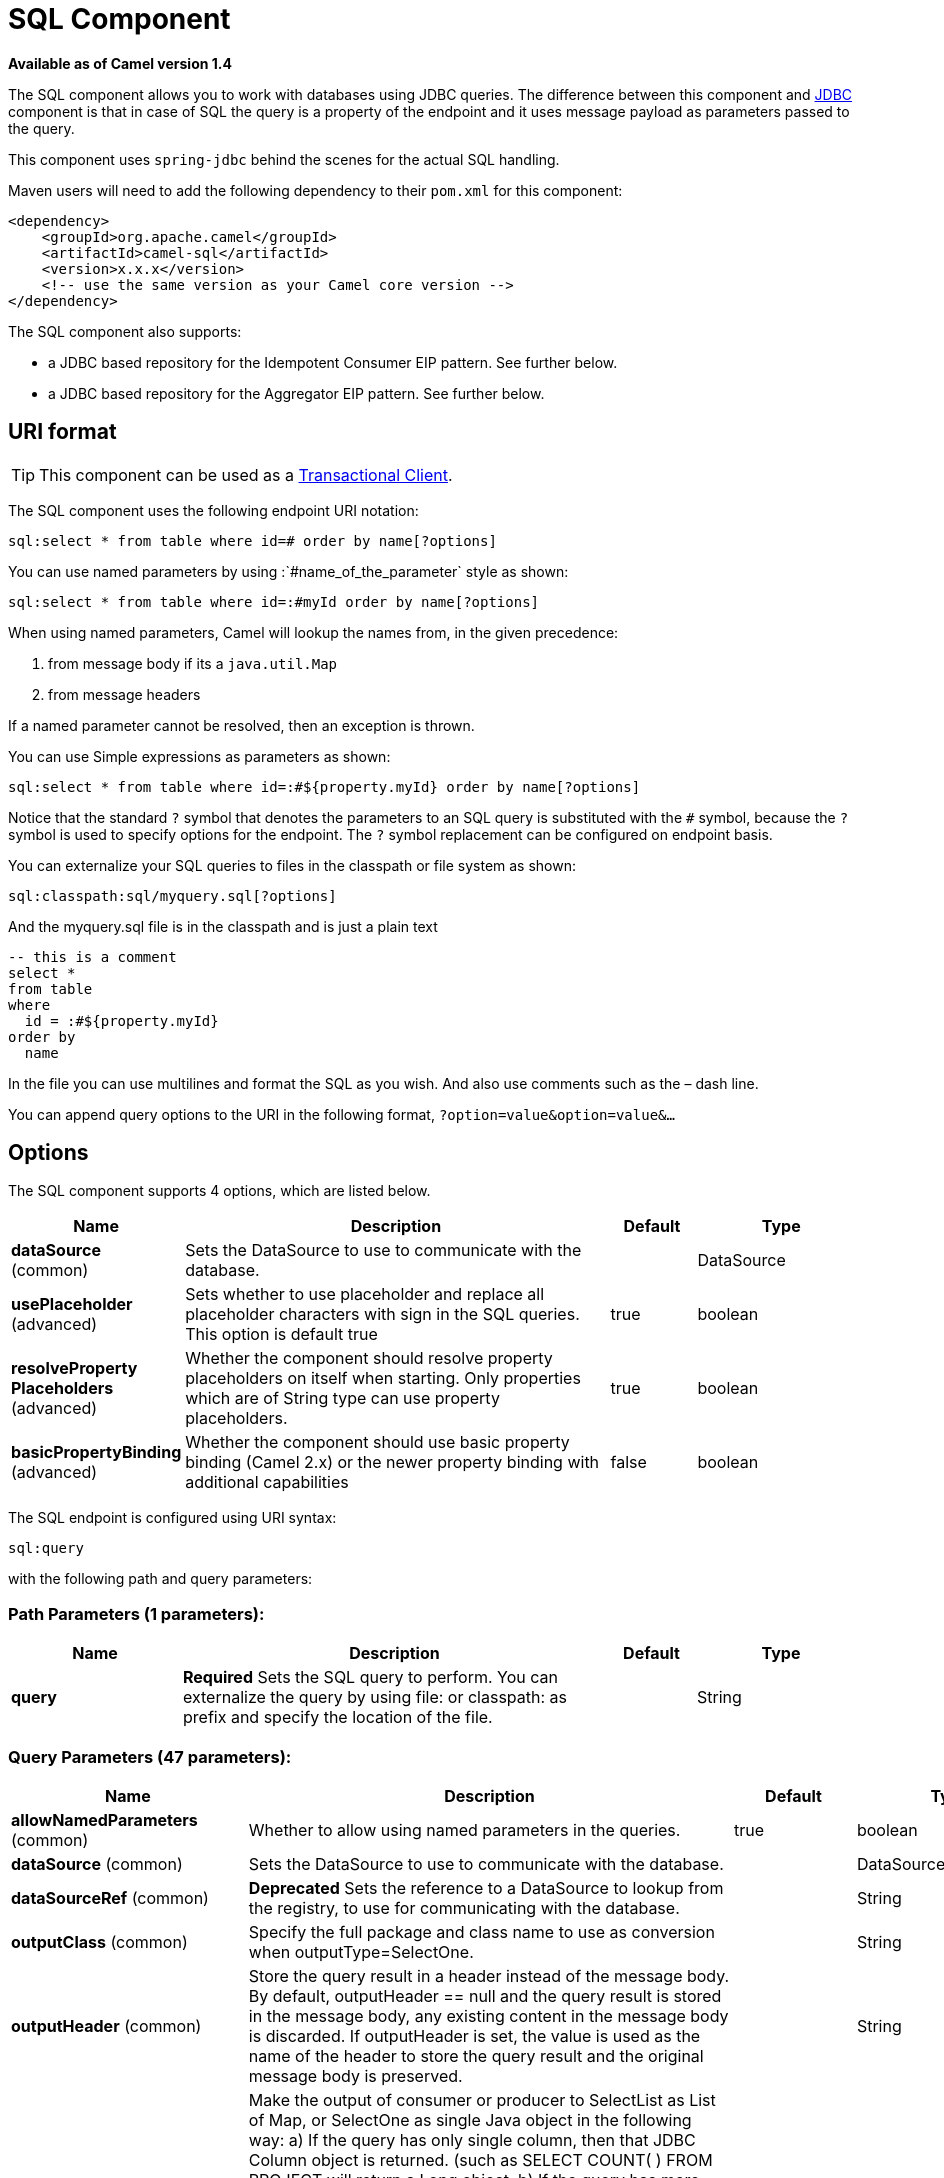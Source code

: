 [[sql-component]]
= SQL Component

*Available as of Camel version 1.4*

The SQL component allows you to work with databases using JDBC
queries. The difference between this component and xref:jdbc-component.adoc[JDBC]
component is that in case of SQL the query is a property of the endpoint
and it uses message payload as parameters passed to the query.

This component uses `spring-jdbc` behind the scenes for the actual SQL
handling.

Maven users will need to add the following dependency to their `pom.xml`
for this component:

[source,xml]
----
<dependency>
    <groupId>org.apache.camel</groupId>
    <artifactId>camel-sql</artifactId>
    <version>x.x.x</version>
    <!-- use the same version as your Camel core version -->
</dependency>
----

The SQL component also supports:

* a JDBC based repository for the
Idempotent Consumer EIP pattern. See
further below.
* a JDBC based repository for the Aggregator EIP
pattern. See further below.

== URI format

TIP: This component can be used as a
http://camel.apache.org/transactional-client.html[Transactional Client].

The SQL component uses the following endpoint URI notation:

[source,text]
----
sql:select * from table where id=# order by name[?options]
----

You can use named parameters by using
:`#name_of_the_parameter` style as shown:

[source,text]
----
sql:select * from table where id=:#myId order by name[?options]
----

When using named parameters, Camel will lookup the names from, in the
given precedence:

1. from message body if its a `java.util.Map`
2. from message headers

If a named parameter cannot be resolved, then an exception is thrown.

You can use Simple expressions as parameters as
shown:

[source,text]
----
sql:select * from table where id=:#${property.myId} order by name[?options]
----

Notice that the standard `?` symbol that denotes the parameters to an
SQL query is substituted with the `pass:[#]` symbol, because the `?` symbol is
used to specify options for the endpoint. The `?` symbol replacement can
be configured on endpoint basis.

You can externalize your SQL queries to files
in the classpath or file system as shown:

[source,text]
----
sql:classpath:sql/myquery.sql[?options]
----

And the myquery.sql file is in the classpath and is just a plain text

[source,sql]
----
-- this is a comment
select *
from table
where
  id = :#${property.myId}
order by
  name
----

In the file you can use multilines and format the SQL as you wish. And
also use comments such as the – dash line.

You can append query options to the URI in the following format,
`?option=value&option=value&...`

== Options



// component options: START
The SQL component supports 4 options, which are listed below.



[width="100%",cols="2,5,^1,2",options="header"]
|===
| Name | Description | Default | Type
| *dataSource* (common) | Sets the DataSource to use to communicate with the database. |  | DataSource
| *usePlaceholder* (advanced) | Sets whether to use placeholder and replace all placeholder characters with sign in the SQL queries. This option is default true | true | boolean
| *resolveProperty Placeholders* (advanced) | Whether the component should resolve property placeholders on itself when starting. Only properties which are of String type can use property placeholders. | true | boolean
| *basicPropertyBinding* (advanced) | Whether the component should use basic property binding (Camel 2.x) or the newer property binding with additional capabilities | false | boolean
|===
// component options: END




// endpoint options: START
The SQL endpoint is configured using URI syntax:

----
sql:query
----

with the following path and query parameters:

=== Path Parameters (1 parameters):


[width="100%",cols="2,5,^1,2",options="header"]
|===
| Name | Description | Default | Type
| *query* | *Required* Sets the SQL query to perform. You can externalize the query by using file: or classpath: as prefix and specify the location of the file. |  | String
|===


=== Query Parameters (47 parameters):


[width="100%",cols="2,5,^1,2",options="header"]
|===
| Name | Description | Default | Type
| *allowNamedParameters* (common) | Whether to allow using named parameters in the queries. | true | boolean
| *dataSource* (common) | Sets the DataSource to use to communicate with the database. |  | DataSource
| *dataSourceRef* (common) | *Deprecated* Sets the reference to a DataSource to lookup from the registry, to use for communicating with the database. |  | String
| *outputClass* (common) | Specify the full package and class name to use as conversion when outputType=SelectOne. |  | String
| *outputHeader* (common) | Store the query result in a header instead of the message body. By default, outputHeader == null and the query result is stored in the message body, any existing content in the message body is discarded. If outputHeader is set, the value is used as the name of the header to store the query result and the original message body is preserved. |  | String
| *outputType* (common) | Make the output of consumer or producer to SelectList as List of Map, or SelectOne as single Java object in the following way: a) If the query has only single column, then that JDBC Column object is returned. (such as SELECT COUNT( ) FROM PROJECT will return a Long object. b) If the query has more than one column, then it will return a Map of that result. c) If the outputClass is set, then it will convert the query result into an Java bean object by calling all the setters that match the column names. It will assume your class has a default constructor to create instance with. d) If the query resulted in more than one rows, it throws an non-unique result exception. | SelectList | SqlOutputType
| *separator* (common) | The separator to use when parameter values is taken from message body (if the body is a String type), to be inserted at # placeholders. Notice if you use named parameters, then a Map type is used instead. The default value is comma. | , | char
| *breakBatchOnConsumeFail* (consumer) | Sets whether to break batch if onConsume failed. | false | boolean
| *bridgeErrorHandler* (consumer) | Allows for bridging the consumer to the Camel routing Error Handler, which mean any exceptions occurred while the consumer is trying to pickup incoming messages, or the likes, will now be processed as a message and handled by the routing Error Handler. By default the consumer will use the org.apache.camel.spi.ExceptionHandler to deal with exceptions, that will be logged at WARN or ERROR level and ignored. | false | boolean
| *expectedUpdateCount* (consumer) | Sets an expected update count to validate when using onConsume. | -1 | int
| *maxMessagesPerPoll* (consumer) | Sets the maximum number of messages to poll |  | int
| *onConsume* (consumer) | After processing each row then this query can be executed, if the Exchange was processed successfully, for example to mark the row as processed. The query can have parameter. |  | String
| *onConsumeBatchComplete* (consumer) | After processing the entire batch, this query can be executed to bulk update rows etc. The query cannot have parameters. |  | String
| *onConsumeFailed* (consumer) | After processing each row then this query can be executed, if the Exchange failed, for example to mark the row as failed. The query can have parameter. |  | String
| *routeEmptyResultSet* (consumer) | Sets whether empty resultset should be allowed to be sent to the next hop. Defaults to false. So the empty resultset will be filtered out. | false | boolean
| *sendEmptyMessageWhenIdle* (consumer) | If the polling consumer did not poll any files, you can enable this option to send an empty message (no body) instead. | false | boolean
| *transacted* (consumer) | Enables or disables transaction. If enabled then if processing an exchange failed then the consumer break out processing any further exchanges to cause a rollback eager | false | boolean
| *useIterator* (consumer) | Sets how resultset should be delivered to route. Indicates delivery as either a list or individual object. defaults to true. | true | boolean
| *exceptionHandler* (consumer) | To let the consumer use a custom ExceptionHandler. Notice if the option bridgeErrorHandler is enabled then this option is not in use. By default the consumer will deal with exceptions, that will be logged at WARN or ERROR level and ignored. |  | ExceptionHandler
| *exchangePattern* (consumer) | Sets the exchange pattern when the consumer creates an exchange. |  | ExchangePattern
| *pollStrategy* (consumer) | A pluggable org.apache.camel.PollingConsumerPollingStrategy allowing you to provide your custom implementation to control error handling usually occurred during the poll operation before an Exchange have been created and being routed in Camel. |  | PollingConsumerPoll Strategy
| *processingStrategy* (consumer) | Allows to plugin to use a custom org.apache.camel.component.sql.SqlProcessingStrategy to execute queries when the consumer has processed the rows/batch. |  | SqlProcessingStrategy
| *batch* (producer) | Enables or disables batch mode | false | boolean
| *lazyStartProducer* (producer) | Whether the producer should be started lazy (on the first message). By starting lazy you can use this to allow CamelContext and routes to startup in situations where a producer may otherwise fail during starting and cause the route to fail being started. By deferring this startup to be lazy then the startup failure can be handled during routing messages via Camel's routing error handlers. Beware that when the first message is processed then creating and starting the producer may take a little time and prolong the total processing time of the processing. | false | boolean
| *noop* (producer) | If set, will ignore the results of the SQL query and use the existing IN message as the OUT message for the continuation of processing | false | boolean
| *useMessageBodyForSql* (producer) | Whether to use the message body as the SQL and then headers for parameters. If this option is enabled then the SQL in the uri is not used. | false | boolean
| *alwaysPopulateStatement* (advanced) | If enabled then the populateStatement method from org.apache.camel.component.sql.SqlPrepareStatementStrategy is always invoked, also if there is no expected parameters to be prepared. When this is false then the populateStatement is only invoked if there is 1 or more expected parameters to be set; for example this avoids reading the message body/headers for SQL queries with no parameters. | false | boolean
| *basicPropertyBinding* (advanced) | Whether the endpoint should use basic property binding (Camel 2.x) or the newer property binding with additional capabilities | false | boolean
| *parametersCount* (advanced) | If set greater than zero, then Camel will use this count value of parameters to replace instead of querying via JDBC metadata API. This is useful if the JDBC vendor could not return correct parameters count, then user may override instead. |  | int
| *placeholder* (advanced) | Specifies a character that will be replaced to in SQL query. Notice, that it is simple String.replaceAll() operation and no SQL parsing is involved (quoted strings will also change). | # | String
| *prepareStatementStrategy* (advanced) | Allows to plugin to use a custom org.apache.camel.component.sql.SqlPrepareStatementStrategy to control preparation of the query and prepared statement. |  | SqlPrepareStatement Strategy
| *synchronous* (advanced) | Sets whether synchronous processing should be strictly used, or Camel is allowed to use asynchronous processing (if supported). | false | boolean
| *templateOptions* (advanced) | Configures the Spring JdbcTemplate with the key/values from the Map |  | Map
| *usePlaceholder* (advanced) | Sets whether to use placeholder and replace all placeholder characters with sign in the SQL queries. This option is default true | true | boolean
| *backoffErrorThreshold* (scheduler) | The number of subsequent error polls (failed due some error) that should happen before the backoffMultipler should kick-in. |  | int
| *backoffIdleThreshold* (scheduler) | The number of subsequent idle polls that should happen before the backoffMultipler should kick-in. |  | int
| *backoffMultiplier* (scheduler) | To let the scheduled polling consumer backoff if there has been a number of subsequent idles/errors in a row. The multiplier is then the number of polls that will be skipped before the next actual attempt is happening again. When this option is in use then backoffIdleThreshold and/or backoffErrorThreshold must also be configured. |  | int
| *delay* (scheduler) | Milliseconds before the next poll. You can also specify time values using units, such as 60s (60 seconds), 5m30s (5 minutes and 30 seconds), and 1h (1 hour). | 500 | long
| *greedy* (scheduler) | If greedy is enabled, then the ScheduledPollConsumer will run immediately again, if the previous run polled 1 or more messages. | false | boolean
| *initialDelay* (scheduler) | Milliseconds before the first poll starts. You can also specify time values using units, such as 60s (60 seconds), 5m30s (5 minutes and 30 seconds), and 1h (1 hour). | 1000 | long
| *runLoggingLevel* (scheduler) | The consumer logs a start/complete log line when it polls. This option allows you to configure the logging level for that. | TRACE | LoggingLevel
| *scheduledExecutorService* (scheduler) | Allows for configuring a custom/shared thread pool to use for the consumer. By default each consumer has its own single threaded thread pool. |  | ScheduledExecutor Service
| *scheduler* (scheduler) | To use a cron scheduler from either camel-spring or camel-quartz component | none | ScheduledPollConsumer Scheduler
| *schedulerProperties* (scheduler) | To configure additional properties when using a custom scheduler or any of the Quartz, Spring based scheduler. |  | Map
| *startScheduler* (scheduler) | Whether the scheduler should be auto started. | true | boolean
| *timeUnit* (scheduler) | Time unit for initialDelay and delay options. | MILLISECONDS | TimeUnit
| *useFixedDelay* (scheduler) | Controls if fixed delay or fixed rate is used. See ScheduledExecutorService in JDK for details. | true | boolean
|===
// endpoint options: END
// spring-boot-auto-configure options: START
== Spring Boot Auto-Configuration

When using Spring Boot make sure to use the following Maven dependency to have support for auto configuration:

[source,xml]
----
<dependency>
  <groupId>org.apache.camel</groupId>
  <artifactId>camel-sql-starter</artifactId>
  <version>x.x.x</version>
  <!-- use the same version as your Camel core version -->
</dependency>
----


The component supports 5 options, which are listed below.



[width="100%",cols="2,5,^1,2",options="header"]
|===
| Name | Description | Default | Type
| *camel.component.sql.basic-property-binding* | Whether the component should use basic property binding (Camel 2.x) or the newer property binding with additional capabilities | false | Boolean
| *camel.component.sql.data-source* | Sets the DataSource to use to communicate with the database. The option is a javax.sql.DataSource type. |  | String
| *camel.component.sql.enabled* | Enable sql component | true | Boolean
| *camel.component.sql.resolve-property-placeholders* | Whether the component should resolve property placeholders on itself when starting. Only properties which are of String type can use property placeholders. | true | Boolean
| *camel.component.sql.use-placeholder* | Sets whether to use placeholder and replace all placeholder characters with sign in the SQL queries. This option is default true | true | Boolean
|===
// spring-boot-auto-configure options: END



== Treatment of the message body

The SQL component tries to convert the message body to an object of
`java.util.Iterator` type and then uses this iterator to fill the query
parameters (where each query parameter is represented by a `pass:[#]` symbol
(or configured placeholder) in the endpoint URI). If the message body is
not an array or collection, the conversion results in an iterator that
iterates over only one object, which is the body itself.

For example, if the message body is an instance of `java.util.List`, the
first item in the list is substituted into the first occurrence of `pass:[#]`
in the SQL query, the second item in the list is substituted into the
second occurrence of `pass:[#]`, and so on.

If `batch` is set to `true`, then the interpretation of the inbound
message body changes slightly – instead of an iterator of parameters,
the component expects an iterator that contains the parameter iterators;
the size of the outer iterator determines the batch size.

You can use the option useMessageBodyForSql that
allows to use the message body as the SQL statement, and then the SQL
parameters must be provided in a header with the
key SqlConstants.SQL_PARAMETERS. This allows the SQL component to work
more dynamic as the SQL query is from the message body.

== Result of the query

For `select` operations, the result is an instance of
`List<Map<String, Object>>` type, as returned by the
http://static.springframework.org/spring/docs/2.5.x/api/org/springframework/jdbc/core/JdbcTemplate.html#queryForList(java.lang.String,%20java.lang.Object%91%93)[JdbcTemplate.queryForList()]
method. For `update` operations, the result is the number of updated
rows, returned as an `Integer`.

By default, the result is placed in the message body.  If the
outputHeader parameter is set, the result is placed in the header.  This
is an alternative to using a full message enrichment pattern to add
headers, it provides a concise syntax for querying a sequence or some
other small value into a header.  It is convenient to use outputHeader
and outputType together:

[source,java]
----
from("jms:order.inbox")
    .to("sql:select order_seq.nextval from dual?outputHeader=OrderId&outputType=SelectOne")
    .to("jms:order.booking");
----

== Using StreamList

The producer supports outputType=StreamList
that uses an iterator to stream the output of the query. This allows to
process the data in a streaming fashion which for example can be used by
the Splitter EIP to process each row one at a time,
and load data from the database as needed.

[source,java]
----
from("direct:withSplitModel")
        .to("sql:select * from projects order by id?outputType=StreamList&outputClass=org.apache.camel.component.sql.ProjectModel")
        .to("log:stream")
        .split(body()).streaming()
            .to("log:row")
            .to("mock:result")
        .end();
----
 

== Header values

When performing `update` operations, the SQL Component stores the update
count in the following message headers:

[width="100%",cols="10%,90%",options="header",]
|===
|Header |Description

|`CamelSqlUpdateCount` |The number of rows updated for `update` operations, returned as an
`Integer` object. This header is not provided when using
outputType=StreamList.

|`CamelSqlRowCount` |The number of rows returned for `select` operations, returned as an
`Integer` object. This header is not provided when using
outputType=StreamList.

|`CamelSqlQuery` |Query to execute. This query takes precedence over the
query specified in the endpoint URI. Note that query parameters in the
header _are_ represented by a `?` instead of a `pass:[#]` symbol
|===

When performing `insert` operations, the SQL Component stores the rows
with the generated keys and number of these rown in the following
message headers:

[width="100%",cols="10%,90%",options="header",]
|===
|Header |Description

|CamelSqlGeneratedKeysRowCount |The number of rows in the header that contains generated keys.

|CamelSqlGeneratedKeyRows |Rows that contains the generated keys (a list of maps of keys).
|===

== Generated keys

*Available as of Camel 2.12.4, 2.13.1 and 2.14*

If you insert data using SQL INSERT, then the RDBMS may support auto
generated keys. You can instruct the SQL producer to return the
generated keys in headers. +
 To do that set the header `CamelSqlRetrieveGeneratedKeys=true`. Then
the generated keys will be provided as headers with the keys listed in
the table above.

You can see more details in this
https://gitbox.apache.org/repos/asf?p=camel.git;a=blob;f=components/camel-sql/src/test/java/org/apache/camel/component/sql/SqlGeneratedKeysTest.java;h=54c19b7332bb0aa81ee24ff3d3a66885a6b9e9aa;hb=HEAD[unit test].

== DataSource

You can now set a reference to a `DataSource` in the URI directly:

[source,text]
----
sql:select * from table where id=# order by name?dataSource=myDS
----

== Using named parameters

*Available as of Camel 2.11*

In the given route below, we want to get all the projects from the
projects table. Notice the SQL query has 2 named parameters, :#lic and
:#min. +
 Camel will then lookup for these parameters from the message body or
message headers. Notice in the example above we set two headers with
constant value +
 for the named parameters:

[source,java]
----
   from("direct:projects")
     .setHeader("lic", constant("ASF"))
     .setHeader("min", constant(123))
     .to("sql:select * from projects where license = :#lic and id > :#min order by id")
----

Though if the message body is a `java.util.Map` then the named
parameters will be taken from the body.

[source,java]
----
   from("direct:projects")
     .to("sql:select * from projects where license = :#lic and id > :#min order by id")
----

== Using expression parameters in producers

*Available as of Camel 2.14*

In the given route below, we want to get all the project from the
database. It uses the body of the exchange for defining the license and
uses the value of a property as the second parameter.

[source,java]
----
from("direct:projects")
  .setBody(constant("ASF"))
  .setProperty("min", constant(123))
  .to("sql:select * from projects where license = :#${body} and id > :#${property.min} order by id")
----

=== Using expression parameters in consumers

*Available as of Camel 2.23*

When using the SQL component as consumer, you can now also use expression parameters (simple language)
to build dynamic query parameters, such as calling a method on a bean to retrieve an id, date or something.

For example in the sample below we call the nextId method on the bean myIdGenerator:

[source,java]
----
from("sql:select * from projects where id = :#${bean:myIdGenerator.nextId}")
    .to("mock:result");
----

And the bean has the following method:

[source,java]
----
public static class MyIdGenerator {

    private int id = 1;

    public int nextId() {
        return id++;
    }
----

Notice that there is no existing `Exchange` with message body and headers, so
the simple expression you can use in the consumer are most useable for calling
bean methods as in this example.

== Using IN queries with dynamic values

*Available as of Camel 2.17*

The SQL producer allows to use SQL queries with
IN statements where the IN values is dynamic computed. For example from
the message body or a header etc.

To use IN you need to:

* prefix the parameter name with `in:`
* add `( )` around the parameter

An example explains this better. The following query is used:

[source,sql]
----
-- this is a comment
select *
from projects
where project in (:#in:names)
order by id
----

In the following route:

[source,java]
----
from("direct:query")
    .to("sql:classpath:sql/selectProjectsIn.sql")
    .to("log:query")
    .to("mock:query");
----

Then the IN query can use a header with the key names with the dynamic
values such as:

[source,java]
----
// use an array
template.requestBodyAndHeader("direct:query", "Hi there!", "names", new String[]{"Camel", "AMQ"});

// use a list
List<String> names = new ArrayList<String>();
names.add("Camel");
names.add("AMQ");

template.requestBodyAndHeader("direct:query", "Hi there!", "names", names);

// use a string separated values with comma
template.requestBodyAndHeader("direct:query", "Hi there!", "names", "Camel,AMQ");
----

The query can also be specified in the endpoint instead of being
externalized (notice that externalizing makes maintaining the SQL
queries easier)

[source,java]
----
from("direct:query")
    .to("sql:select * from projects where project in (:#in:names) order by id")
    .to("log:query")
    .to("mock:query");
----
 

== Using the JDBC based idempotent repository

*Available as of Camel 2.7*

In this section we will use the JDBC based
idempotent repository.

[TIP]
====
*Abstract class*

There is an abstract class
`org.apache.camel.processor.idempotent.jdbc.AbstractJdbcMessageIdRepository`
you can extend to build custom JDBC idempotent repository.
====

First we have to create the database table which will be used by the
idempotent repository. We use the following schema:

[source,sql]
----
CREATE TABLE CAMEL_MESSAGEPROCESSED ( processorName VARCHAR(255),
messageId VARCHAR(100) )
----
 

We added the createdAt column:

[source,sql]
----
CREATE TABLE CAMEL_MESSAGEPROCESSED ( processorName VARCHAR(255),
messageId VARCHAR(100), createdAt TIMESTAMP )
----

WARNING: The SQL Server *TIMESTAMP* type is a fixed-length binary-string type. It
does not map to any of the JDBC time types: *DATE*, *TIME*, or
*TIMESTAMP*.

When working with concurrent consumers it is crucial to create a unique constraint on the columns processorName and messageId.
Because the syntax for this constraint differs from database to database, we do not show it here.

=== Customize the JdbcMessageIdRepository

You have a few options to tune the
`org.apache.camel.processor.idempotent.jdbc.JdbcMessageIdRepository` for
your needs:

[width="100%",cols="10%,10%,80%",options="header",]
|===
|Parameter |Default Value |Description

|createTableIfNotExists |true |Defines whether or not Camel should try to create the table if it
doesn't exist.

|tableExistsString |SELECT 1 FROM CAMEL_MESSAGEPROCESSED WHERE 1 = 0 |This query is used to figure out whether the table already exists or
not. It must throw an exception to indicate the table doesn't exist.

|createString |CREATE TABLE CAMEL_MESSAGEPROCESSED (processorName VARCHAR(255),
messageId VARCHAR(100), createdAt TIMESTAMP) |The statement which is used to create the table.

|queryString |SELECT COUNT(*) FROM CAMEL_MESSAGEPROCESSED WHERE processorName = ? AND
messageId = ? |The query which is used to figure out whether the message already exists
in the repository (the result is not equals to '0'). It takes two
parameters. This first one is the processor name (`String`) and the
second one is the message id (`String`).

|insertString |INSERT INTO CAMEL_MESSAGEPROCESSED (processorName, messageId, createdAt)
VALUES (?, ?, ?) |The statement which is used to add the entry into the table. It takes
three parameter. The first one is the processor name (`String`), the
second one is the message id (`String`) and the third one is the
timestamp (`java.sql.Timestamp`) when this entry was added to the
repository.

|deleteString |DELETE FROM CAMEL_MESSAGEPROCESSED WHERE processorName = ? AND messageId = ? |The statement which is used to delete the entry from the database.
It takes two parameter. This first one is the processor name (`String`) and
the second one is the message id (`String`).
|===

== Using the JDBC based aggregation repository

*Available as of Camel 2.6*

`JdbcAggregationRepository` is an `AggregationRepository` which on the
fly persists the aggregated messages. This ensures that you will not
loose messages, as the default aggregator will use an in memory only
`AggregationRepository`. The `JdbcAggregationRepository` allows together with Camel to provide
persistent support for the Aggregator.

Only when an Exchange has been successfully
processed it will be marked as complete which happens when the `confirm`
method is invoked on the `AggregationRepository`. This means if the same
Exchange fails again it will be kept retried until
it success.

You can use option `maximumRedeliveries` to limit the maximum number of
redelivery attempts for a given recovered Exchange.
You must also set the `deadLetterUri` option so Camel knows where to
send the Exchange when the `maximumRedeliveries` was
hit.

You can see some examples in the unit tests of camel-sql, for example
https://svn.apache.org/repos/asf/camel/trunk/components/camel-sql/src/test/java/org/apache/camel/processor/aggregate/jdbc/JdbcAggregateRecoverDeadLetterChannelTest.java[this
test].

=== Database

To be operational, each aggregator uses two table: the aggregation and
completed one. By convention the completed has the same name as the
aggregation one suffixed with `"_COMPLETED"`. The name must be
configured in the Spring bean with the `RepositoryName` property. In the
following example aggregation will be used.

The table structure definition of both table are identical: in both case
a String value is used as key (*id*) whereas a Blob contains the
exchange serialized in byte array. +
 However one difference should be remembered: the *id* field does not
have the same content depending on the table. +
 In the aggregation table *id* holds the correlation Id used by the
component to aggregate the messages. In the completed table, *id* holds
the id of the exchange stored in corresponding the blob field.

Here is the SQL query used to create the tables, just replace
`"aggregation"` with your aggregator repository name.

[source,sql]
-----
CREATE TABLE aggregation (
 id varchar(255) NOT NULL,
 exchange blob NOT NULL,
 constraint aggregation_pk PRIMARY KEY (id)
);
CREATE TABLE aggregation_completed (
 id varchar(255) NOT NULL,
 exchange blob NOT NULL,
 constraint aggregation_completed_pk PRIMARY KEY (id)
);
-----


== Storing body and headers as text

*Available as of Camel 2.11*

You can configure the `JdbcAggregationRepository` to store message body
and select(ed) headers as String in separate columns. For example to
store the body, and the following two headers `companyName` and
`accountName` use the following SQL:

[source,sql]
----
CREATE TABLE aggregationRepo3 (
 id varchar(255) NOT NULL,
 exchange blob NOT NULL,
 body varchar(1000),
 companyName varchar(1000),
 accountName varchar(1000),
 constraint aggregationRepo3_pk PRIMARY KEY (id)
);
CREATE TABLE aggregationRepo3_completed (
 id varchar(255) NOT NULL,
 exchange blob NOT NULL,
 body varchar(1000),
 companyName varchar(1000),
 accountName varchar(1000),
 constraint aggregationRepo3_completed_pk PRIMARY KEY (id)
);
----
 
And then configure the repository to enable this behavior as shown
below:

[source,xml]
----
<bean id="repo3"
  class="org.apache.camel.processor.aggregate.jdbc.JdbcAggregationRepository">
  <property name="repositoryName" value="aggregationRepo3"/>
  <property name="transactionManager" ref="txManager3"/>
  <property name="dataSource" ref="dataSource3"/>
  <!-- configure to store the message body and following headers as text in the repo -->
  <property name="storeBodyAsText" value="true"/>
  <property name="headersToStoreAsText">
    <list>
      <value>companyName</value>
      <value>accountName</value>
    </list>
  </property>
</bean>
----

=== Codec (Serialization)

Since they can contain any type of payload, Exchanges are not
serializable by design. It is converted into a byte array to be stored
in a database BLOB field. All those conversions are handled by the
`JdbcCodec` class. One detail of the code requires your attention: the
`ClassLoadingAwareObjectInputStream`.

The `ClassLoadingAwareObjectInputStream` has been reused from the
http://activemq.apache.org/[Apache ActiveMQ] project. It wraps an
`ObjectInputStream` and use it with the `ContextClassLoader` rather than
the `currentThread` one. The benefit is to be able to load classes
exposed by other bundles. This allows the exchange body and headers to
have custom types object references.

=== Transaction

A Spring `PlatformTransactionManager` is required to orchestrate
transaction.

==== Service (Start/Stop)

The `start` method verify the connection of the database and the
presence of the required tables. If anything is wrong it will fail
during starting.

=== Aggregator configuration

Depending on the targeted environment, the aggregator might need some
configuration. As you already know, each aggregator should have its own
repository (with the corresponding pair of table created in the
database) and a data source. If the default lobHandler is not adapted to
your database system, it can be injected with the `lobHandler` property.

Here is the declaration for Oracle:

[source,xml]
----
<bean id="lobHandler" class="org.springframework.jdbc.support.lob.OracleLobHandler">
  <property name="nativeJdbcExtractor" ref="nativeJdbcExtractor"/>
</bean>
<bean id="nativeJdbcExtractor"
  class="org.springframework.jdbc.support.nativejdbc.CommonsDbcpNativeJdbcExtractor"/>
<bean id="repo"
  class="org.apache.camel.processor.aggregate.jdbc.JdbcAggregationRepository">
  <property name="transactionManager" ref="transactionManager"/>
  <property name="repositoryName" value="aggregation"/>
  <property name="dataSource" ref="dataSource"/>
  <!-- Only with Oracle, else use default -->
  <property name="lobHandler" ref="lobHandler"/>
</bean>
----

=== Optimistic locking

You can turn on `optimisticLocking` and use
this JDBC based aggregation repository in a clustered environment where
multiple Camel applications shared the same database for the aggregation
repository. If there is a race condition there JDBC driver will throw a
vendor specific exception which the `JdbcAggregationRepository` can
react upon. To know which caused exceptions from the JDBC driver is
regarded as an optimistick locking error we need a mapper to do this.
Therefore there is a
`org.apache.camel.processor.aggregate.jdbc.JdbcOptimisticLockingExceptionMapper`
allows you to implement your custom logic if needed. There is a default
implementation
`org.apache.camel.processor.aggregate.jdbc.DefaultJdbcOptimisticLockingExceptionMapper`
which works as follows:

The following check is done:

* If the caused exception is an `SQLException` then the SQLState is
checked if starts with 23.
* If the caused exception is a `DataIntegrityViolationException`
* If the caused exception class name has "ConstraintViolation" in its
name.
* Optional checking for FQN class name matches if any class names has been
configured.

You can in addition add FQN classnames, and if any of the caused
exception (or any nested) equals any of the FQN class names, then its an
optimistick locking error.

Here is an example, where we define 2 extra FQN class names from the
JDBC vendor.

[source,xml]
----
<bean id="repo"
class="org.apache.camel.processor.aggregate.jdbc.JdbcAggregationRepository">
  <property name="transactionManager" ref="transactionManager"/>
  <propertyname="repositoryName" value="aggregation"/>
  <property name="dataSource" ref="dataSource"/>
  <property name"jdbcOptimisticLockingExceptionMapper" ref="myExceptionMapper"/>
</bean>
<!-- use the default mapper with extraFQN class names from our JDBC driver -->
<bean id="myExceptionMapper" class="org.apache.camel.processor.aggregate.jdbc.DefaultJdbcOptimisticLockingExceptionMapper">
  <property name="classNames">
    <util:set>
      <value>com.foo.sql.MyViolationExceptoion</value>
      <value>com.foo.sql.MyOtherViolationExceptoion</value>
    </util:set>
  </property>
</bean>
----

== Camel Sql Starter

A starter module is available to spring-boot users. When using the starter,
the `DataSource` can be directly configured using spring-boot properties.

[source,java]
----
# Example for a mysql datasource
spring.datasource.url=jdbc:mysql://localhost/test
spring.datasource.username=dbuser
spring.datasource.password=dbpass
spring.datasource.driver-class-name=com.mysql.jdbc.Driver
----

To use this feature, add the following dependencies to your spring boot pom.xml file:

[source,xml]
----
<dependency>
    <groupId>org.apache.camel</groupId>
    <artifactId>camel-sql-starter</artifactId>
    <version>${camel.version}</version> <!-- use the same version as your Camel core version -->
</dependency>

<dependency>
    <groupId>org.springframework.boot</groupId>
    <artifactId>spring-boot-starter-jdbc</artifactId>
    <version>${spring-boot-version}</version>
</dependency>
----

You should also include the specific database driver, if needed.

